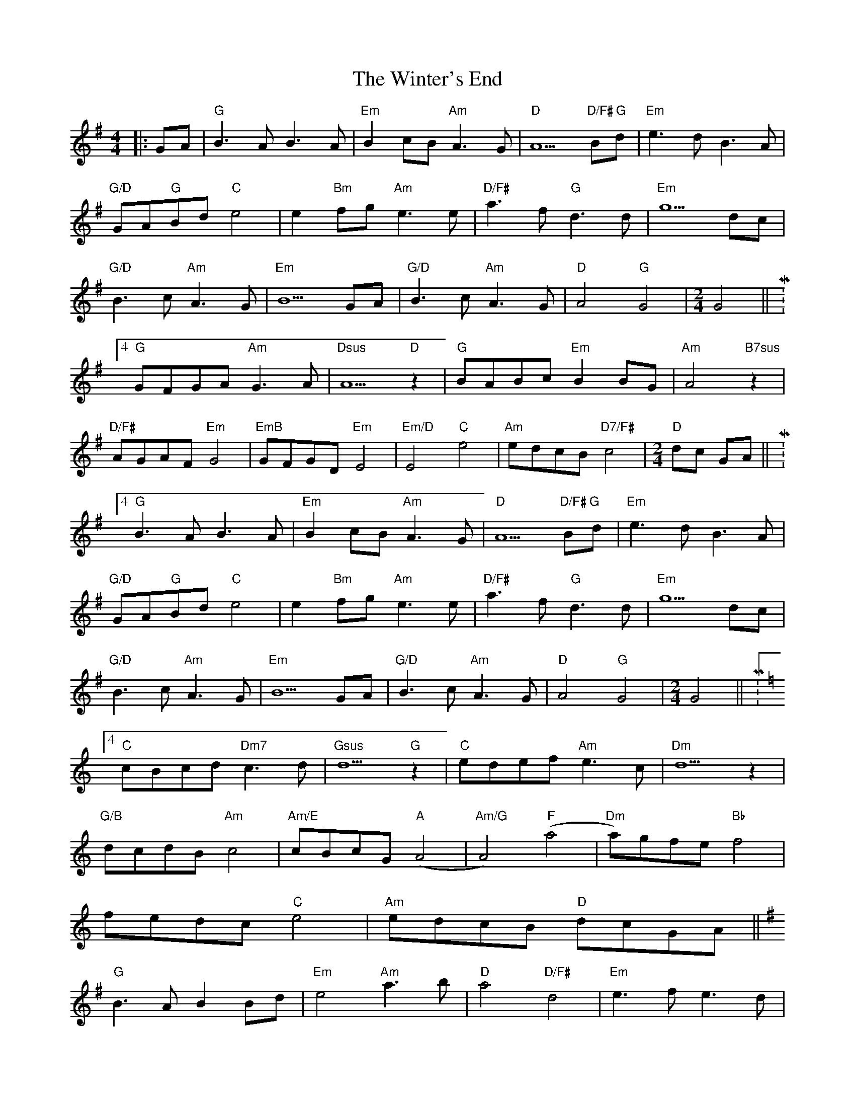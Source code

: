 X: 1
T: Winter's End, The
Z: JACKB
S: https://thesession.org/tunes/13259#setting23115
R: hornpipe
M: 4/4
L: 1/8
K: Gmaj
|:GA|"G"B3A B3A|"Em"B2 cB "Am"A3G|"D"A5 "D/F# G"Bd|"Em"e3d B3A|
"G/D"GA"G"Bd "C"e4|e2 "Bm"fg "Am"e3e|"D/F#"a3f "G"d3d|"Em"g5 dc|
"G/D"B3c "Am"A3G|"Em"B5 GA|"G/D"B3c "Am"A3G|"D"A4 "G"G4|\
M:2/4
G4||\M:4/4
"G"GFGA "Am"G3A|"Dsus"A5 "D"z2|"G"BABc "Em"B2 BG|"Am"A4 "B7sus"z2|
"D/F#"AGAF "Em"G4|"EmB"GFGD "Em"E4|"Em/D"E4 "C"e4|"Am"edcB "D7/F#"c4|\
M:2/4
"D"dc GA||\M:4/4
"G"B3A B3A|"Em"B2 cB "Am"A3G|"D"A5 "D/F# G"Bd|"Em"e3d B3A|
"G/D"GA"G"Bd "C"e4|e2 "Bm"fg "Am"e3e|"D/F#"a3f "G"d3d|"Em"g5 dc|
"G/D"B3c "Am"A3G|"Em"B5 GA|"G/D"B3c "Am"A3G|"D"A4 "G"G4|\
M:2/4
G4||\M:4/4
K:C\
"C"cBcd "Dm7"c3d|"Gsus"d5 "G"z2|"C"edef "Am"e3c|"Dm"d5 z2|
"G/B"dcdB "Am"c4|"Am/E"cBcG "A"(A4|"Am/G"A4) "F"(a4|"Dm"a)gfe "Bb"f4|
fedc "C"e4|"Am"edcB "D"dcGA||
K:G
"G"B3A B2 Bd|"Em"e4 "Am"a3b|"D"a4 "D/F#"d4|"Em"e3f e3d|
"G"BABd "C"e4|"C C?B"g4 "Am"a3b|"D/F#"a3f "G"g3d|"Em"e5 dc|
"G"B2 Bc "Am"A3G|"Em"B5 GA|"G/D"B3c "Am"A3G|"D"A4 "G"G4||
